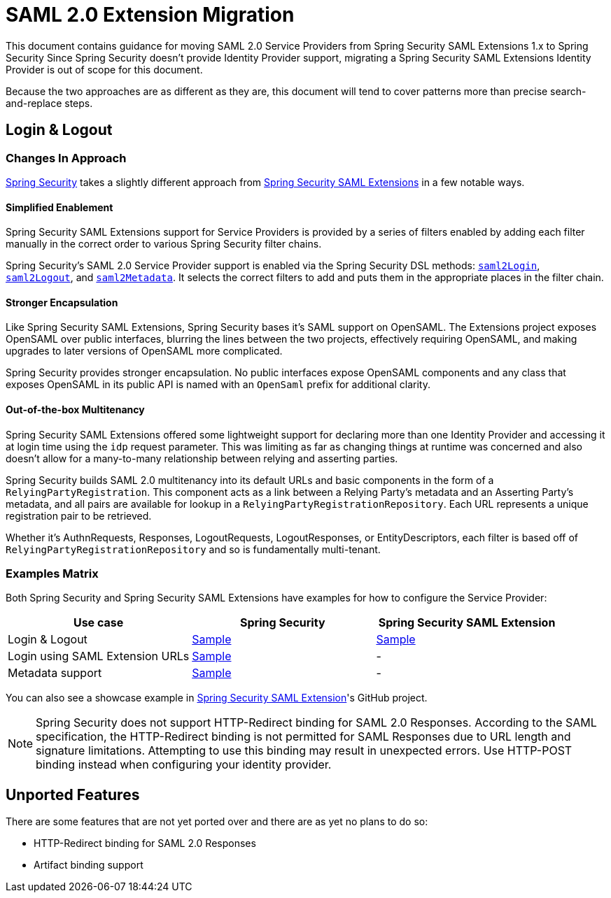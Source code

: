 = SAML 2.0 Extension Migration

This document contains guidance for moving SAML 2.0 Service Providers from Spring Security SAML Extensions 1.x to Spring Security Since Spring Security doesn’t provide Identity Provider support, migrating a Spring Security SAML Extensions Identity Provider is out of scope for this document.

Because the two approaches are as different as they are, this document will tend to cover patterns more than precise search-and-replace steps.

[[saml2-login-logout]]
== Login & Logout

=== Changes In Approach

https://github.com/spring-projects/spring-security[Spring Security] takes a slightly different approach from https://github.com/spring-projects/spring-security-saml[Spring Security SAML Extensions] in a few notable ways.

==== Simplified Enablement

Spring Security SAML Extensions support for Service Providers is provided by a series of filters enabled by adding each filter manually in the correct order to various Spring Security filter chains.

Spring Security’s SAML 2.0 Service Provider support is enabled via the Spring Security DSL methods:
xref:servlet/saml2/login/index.adoc[`saml2Login`],
xref:servlet/saml2/logout.adoc[`saml2Logout`], and
xref:servlet/saml2/metadata.adoc[`saml2Metadata`]. It selects the correct filters to add and puts them in the appropriate places in the filter chain.

==== Stronger Encapsulation

Like Spring Security SAML Extensions, Spring Security bases it’s SAML support on OpenSAML. The Extensions project exposes OpenSAML over public interfaces, blurring the lines between the two projects, effectively requiring OpenSAML, and making upgrades to later versions of OpenSAML more complicated.

Spring Security provides stronger encapsulation. No public interfaces expose OpenSAML components and any class that exposes OpenSAML in its public API is named with an `OpenSaml` prefix for additional clarity.

==== Out-of-the-box Multitenancy

Spring Security SAML Extensions offered some lightweight support for declaring more than one Identity Provider and accessing it at login time using the `idp` request parameter. This was limiting as far as changing things at runtime was concerned and also doesn’t allow for a many-to-many relationship between relying and asserting parties.

Spring Security builds SAML 2.0 multitenancy into its default URLs and basic components in the form of a `RelyingPartyRegistration`. This component acts as a link between a Relying Party’s metadata and an Asserting Party’s metadata, and all pairs are available for lookup in a `RelyingPartyRegistrationRepository`. Each URL represents a unique registration pair to be retrieved.

Whether it’s AuthnRequests, Responses, LogoutRequests, LogoutResponses, or EntityDescriptors, each filter is based off of `RelyingPartyRegistrationRepository` and so is fundamentally multi-tenant.

=== Examples Matrix

Both Spring Security and Spring Security SAML Extensions have examples for how to configure the Service Provider:

[options="header"]
|===
| Use case | Spring Security | Spring Security SAML Extension

| Login & Logout | https://github.com/spring-projects/spring-security-samples/tree/main/servlet/spring-boot/java/saml2/login[Sample] |
https://github.com/jzheaux/spring-security-saml-migrate/tree/main/login-logout[Sample]
| Login using SAML Extension URLs | https://github.com/spring-projects/spring-security-samples/tree/main/servlet/spring-boot/java/saml2/custom-urls[Sample] | -
| Metadata support | https://github.com/spring-projects/spring-security-samples/tree/main/servlet/spring-boot/java/saml2/refreshable-metadata[Sample] | -
|===

You can also see a showcase example in https://github.com/spring-projects/spring-security-saml/tree/main/sample[Spring Security SAML Extension]'s GitHub project.


[NOTE]
====
Spring Security does not support HTTP-Redirect binding for SAML 2.0 Responses.
According to the SAML specification, the HTTP-Redirect binding is not permitted for SAML Responses due to URL length and signature limitations. Attempting to use this binding may result in unexpected errors.
Use HTTP-POST binding instead when configuring your identity provider.
====

[[saml2-unported]]
== Unported Features

There are some features that are not yet ported over and there are as yet no plans to do so:

* HTTP-Redirect binding for SAML 2.0 Responses
* Artifact binding support
